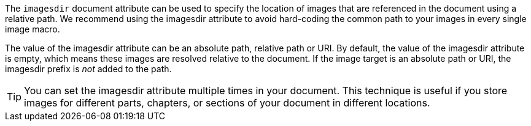////
Included in:

- user-manual: images: Set the images directory
////

The `imagesdir` document attribute can be used to specify the location of images that are referenced in the document using a relative path.
We recommend using the imagesdir attribute to avoid hard-coding the common path to your images in every single image macro.

The value of the imagesdir attribute can be an absolute path, relative path or URI.
By default, the value of the imagesdir attribute is empty, which means these images are resolved relative to the document.
If the image target is an absolute path or URI, the imagesdir prefix is _not_ added to the path.

TIP: You can set the imagesdir attribute multiple times in your document.
This technique is useful if you store images for different parts, chapters, or sections of your document in different locations.
